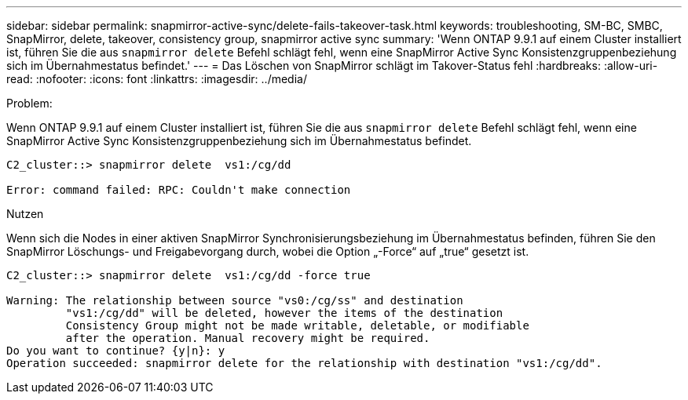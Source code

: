 ---
sidebar: sidebar 
permalink: snapmirror-active-sync/delete-fails-takeover-task.html 
keywords: troubleshooting, SM-BC, SMBC, SnapMirror, delete, takeover, consistency group, snapmirror active sync 
summary: 'Wenn ONTAP 9.9.1 auf einem Cluster installiert ist, führen Sie die aus `snapmirror delete` Befehl schlägt fehl, wenn eine SnapMirror Active Sync Konsistenzgruppenbeziehung sich im Übernahmestatus befindet.' 
---
= Das Löschen von SnapMirror schlägt im Takover-Status fehl
:hardbreaks:
:allow-uri-read: 
:nofooter: 
:icons: font
:linkattrs: 
:imagesdir: ../media/


.Problem:
[role="lead"]
Wenn ONTAP 9.9.1 auf einem Cluster installiert ist, führen Sie die aus `snapmirror delete` Befehl schlägt fehl, wenn eine SnapMirror Active Sync Konsistenzgruppenbeziehung sich im Übernahmestatus befindet.

....
C2_cluster::> snapmirror delete  vs1:/cg/dd

Error: command failed: RPC: Couldn't make connection
....
.Nutzen
Wenn sich die Nodes in einer aktiven SnapMirror Synchronisierungsbeziehung im Übernahmestatus befinden, führen Sie den SnapMirror Löschungs- und Freigabevorgang durch, wobei die Option „-Force“ auf „true“ gesetzt ist.

....
C2_cluster::> snapmirror delete  vs1:/cg/dd -force true

Warning: The relationship between source "vs0:/cg/ss" and destination
         "vs1:/cg/dd" will be deleted, however the items of the destination
         Consistency Group might not be made writable, deletable, or modifiable
         after the operation. Manual recovery might be required.
Do you want to continue? {y|n}: y
Operation succeeded: snapmirror delete for the relationship with destination "vs1:/cg/dd".
....